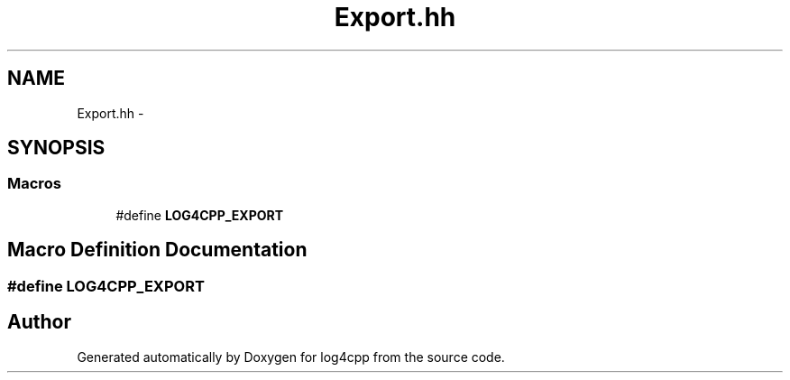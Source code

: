 .TH "Export.hh" 3 "Thu Dec 30 2021" "Version 1.1" "log4cpp" \" -*- nroff -*-
.ad l
.nh
.SH NAME
Export.hh \- 
.SH SYNOPSIS
.br
.PP
.SS "Macros"

.in +1c
.ti -1c
.RI "#define \fBLOG4CPP_EXPORT\fP"
.br
.in -1c
.SH "Macro Definition Documentation"
.PP 
.SS "#define LOG4CPP_EXPORT"

.SH "Author"
.PP 
Generated automatically by Doxygen for log4cpp from the source code\&.
